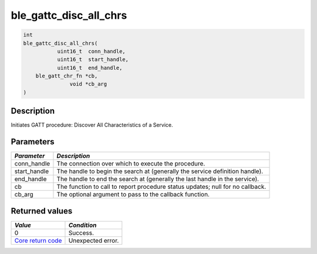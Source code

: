 ble\_gattc\_disc\_all\_chrs
---------------------------

.. code:: c

    int
    ble_gattc_disc_all_chrs(
               uint16_t  conn_handle,
               uint16_t  start_handle,
               uint16_t  end_handle,
        ble_gatt_chr_fn *cb,
                   void *cb_arg
    )

Description
~~~~~~~~~~~

Initiates GATT procedure: Discover All Characteristics of a Service.

Parameters
~~~~~~~~~~

+----------------+------------------+
| *Parameter*    | *Description*    |
+================+==================+
| conn\_handle   | The connection   |
|                | over which to    |
|                | execute the      |
|                | procedure.       |
+----------------+------------------+
| start\_handle  | The handle to    |
|                | begin the search |
|                | at (generally    |
|                | the service      |
|                | definition       |
|                | handle).         |
+----------------+------------------+
| end\_handle    | The handle to    |
|                | end the search   |
|                | at (generally    |
|                | the last handle  |
|                | in the service). |
+----------------+------------------+
| cb             | The function to  |
|                | call to report   |
|                | procedure status |
|                | updates; null    |
|                | for no callback. |
+----------------+------------------+
| cb\_arg        | The optional     |
|                | argument to pass |
|                | to the callback  |
|                | function.        |
+----------------+------------------+

Returned values
~~~~~~~~~~~~~~~

+-----------------------------------------------------------------------+---------------------+
| *Value*                                                               | *Condition*         |
+=======================================================================+=====================+
| 0                                                                     | Success.            |
+-----------------------------------------------------------------------+---------------------+
| `Core return code <../../ble_hs_return_codes/#return-codes-core>`__   | Unexpected error.   |
+-----------------------------------------------------------------------+---------------------+
